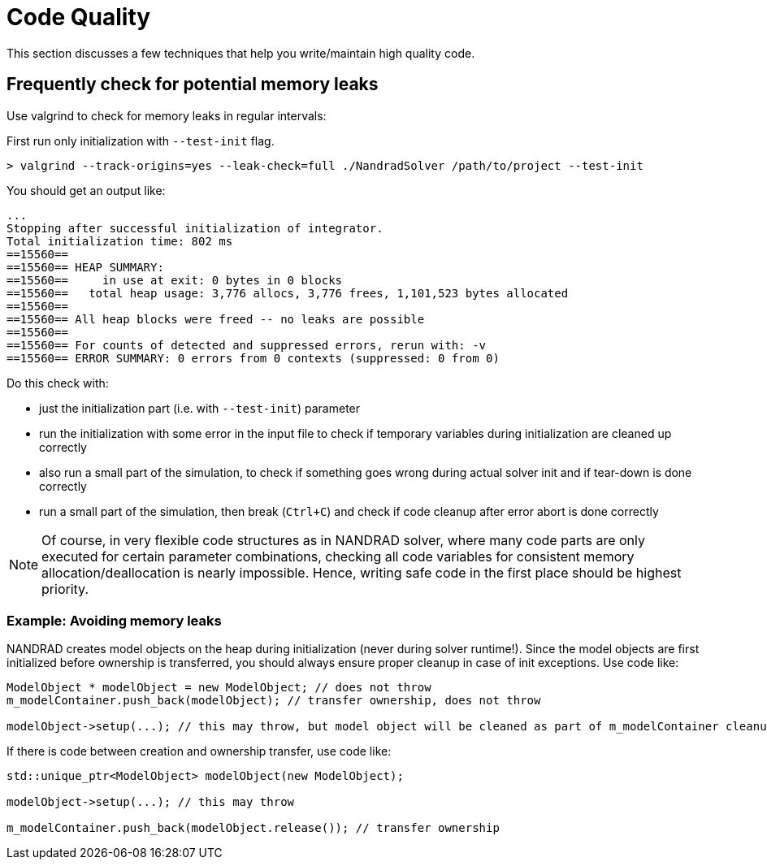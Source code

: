 # Code Quality

This section discusses a few techniques that help you write/maintain high quality code.


## Frequently check for potential memory leaks

Use valgrind to check for memory leaks in regular intervals:

First run only initialization with `--test-init` flag.

[source,bash]
----
> valgrind --track-origins=yes --leak-check=full ./NandradSolver /path/to/project --test-init
----

You should get an output like:
[source,]
----
...
Stopping after successful initialization of integrator.
Total initialization time: 802 ms
==15560== 
==15560== HEAP SUMMARY:
==15560==     in use at exit: 0 bytes in 0 blocks
==15560==   total heap usage: 3,776 allocs, 3,776 frees, 1,101,523 bytes allocated
==15560== 
==15560== All heap blocks were freed -- no leaks are possible
==15560== 
==15560== For counts of detected and suppressed errors, rerun with: -v
==15560== ERROR SUMMARY: 0 errors from 0 contexts (suppressed: 0 from 0)
----

Do this check with:

- just the initialization part (i.e. with `--test-init`) parameter
- run the initialization with some error in the input file to check if temporary variables during initialization are cleaned up correctly
- also run a small part of the simulation, to check if something goes wrong during actual solver init and if tear-down is done correctly
- run a small part of the simulation, then break (`Ctrl+C`) and check if code cleanup after error abort is done correctly

[NOTE]
====
Of course, in very flexible code structures as in NANDRAD solver, where many code parts are only executed for certain parameter combinations, checking all code variables for consistent memory allocation/deallocation is nearly impossible. Hence, writing safe code in the first place should be highest priority.
====

### Example: Avoiding memory leaks

NANDRAD creates model objects on the heap during initialization (never during solver runtime!). Since the model objects are first initialized before ownership is transferred, you should always ensure proper cleanup in case of init exceptions. Use code like:

[source,c++]
----
ModelObject * modelObject = new ModelObject; // does not throw
m_modelContainer.push_back(modelObject); // transfer ownership, does not throw

modelObject->setup(...); // this may throw, but model object will be cleaned as part of m_modelContainer cleanup
----

If there is code between creation and ownership transfer, use code like:

[source,c++]
----
std::unique_ptr<ModelObject> modelObject(new ModelObject);

modelObject->setup(...); // this may throw

m_modelContainer.push_back(modelObject.release()); // transfer ownership
----
